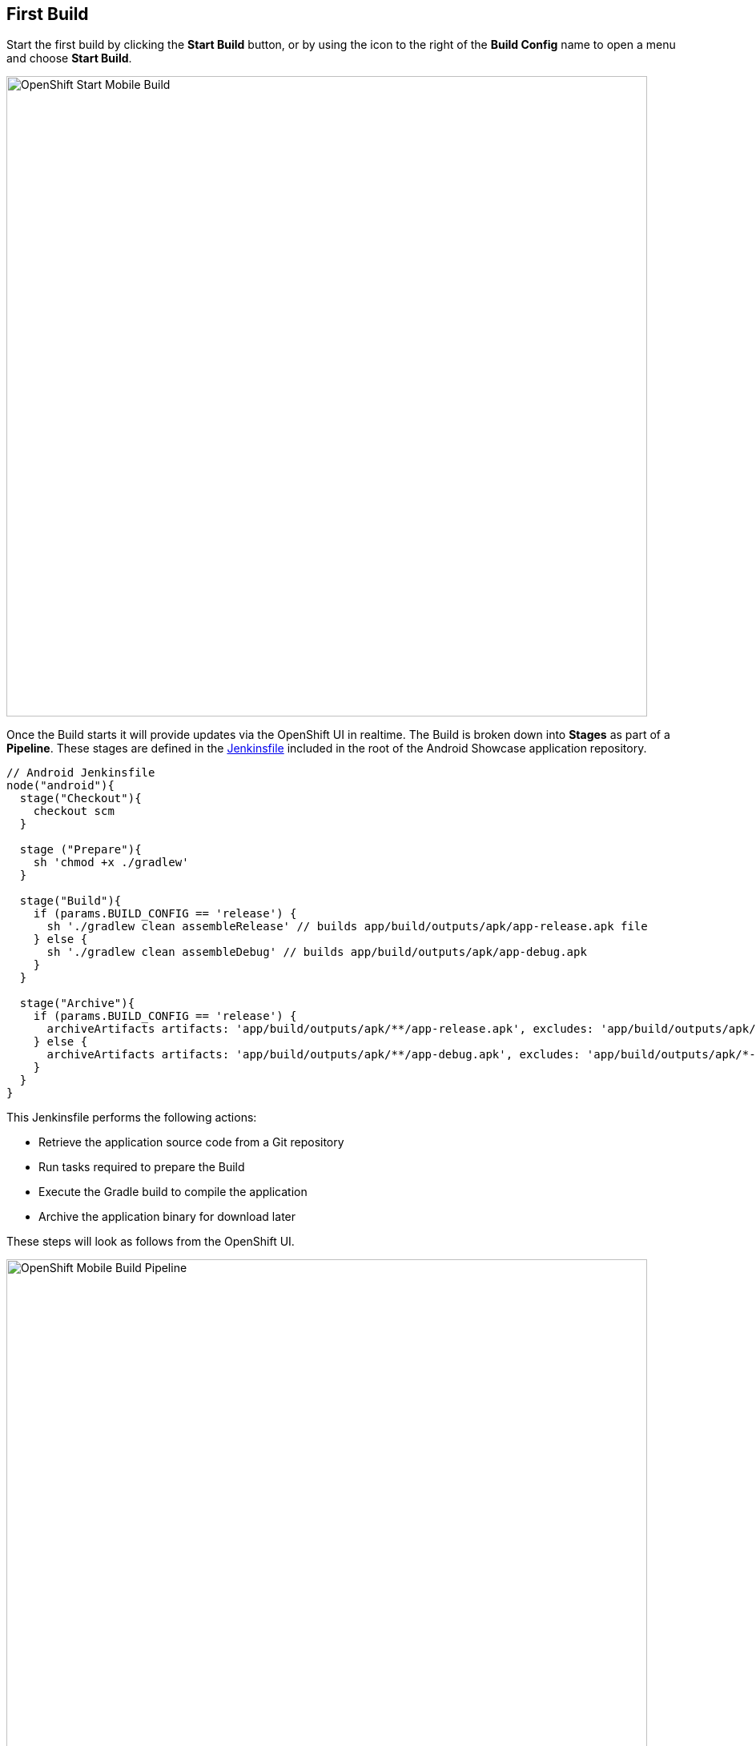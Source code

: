 ## First Build

Start the first build by clicking the *Start Build* button, or by using the icon
to the right of the *Build Config* name to open a menu and choose *Start Build*.

image::openshift-mar-with-build-config.png[OpenShift Start Mobile Build,800,align="center"]

Once the Build starts it will provide updates via the OpenShift UI in realtime.
The Build is broken down into *Stages* as part of a *Pipeline*. These stages
are defined in the https://github.com/aerogear/android-showcase-template/blob/master/Jenkinsfile[Jenkinsfile]
included in the root of the Android Showcase application repository.

```Jenkinsfile
// Android Jenkinsfile
node("android"){
  stage("Checkout"){
    checkout scm
  }

  stage ("Prepare"){
    sh 'chmod +x ./gradlew'
  }

  stage("Build"){
    if (params.BUILD_CONFIG == 'release') {
      sh './gradlew clean assembleRelease' // builds app/build/outputs/apk/app-release.apk file
    } else {
      sh './gradlew clean assembleDebug' // builds app/build/outputs/apk/app-debug.apk
    }
  }

  stage("Archive"){
    if (params.BUILD_CONFIG == 'release') {
      archiveArtifacts artifacts: 'app/build/outputs/apk/**/app-release.apk', excludes: 'app/build/outputs/apk/*-unaligned.apk'
    } else {
      archiveArtifacts artifacts: 'app/build/outputs/apk/**/app-debug.apk', excludes: 'app/build/outputs/apk/*-unaligned.apk'
    }
  }
}
```

This Jenkinsfile performs the following actions:

* Retrieve the application source code from a Git repository
* Run tasks required to prepare the Build
* Execute the Gradle build to compile the application
* Archive the application binary for download later

These steps will look as follows from the OpenShift UI.

image::openshift-mar-build-in-progress.png[OpenShift Mobile Build Pipeline,800,align="center"]

Open your Jenkins instance via the URL http://jenkins-myproject.{{OPENSHIFT_HOSTNAME}}.
Once logged in you can see the Build progress similar to that shown in the
OpenShift UI.

image::jenkins-build-pipeline.png[Jenkins Pipeline,800,align="center"]

You can also access the logs for the build should you need to perform debugging
or find out why a build is failing.

image::jenkins-build-log.png[Jenkins Build Logs,800,align="center"]

Once the Build completes you can click the "Download" button in the OpenShift UI
to retrieve the apk file for installation on an Android device or emulator. A QR
code is also generated to simplify installation on a test device using a QR code
scanner.

image::openshift-mar-build-complete.png[Jenkins Build Logs,800,align="center"]